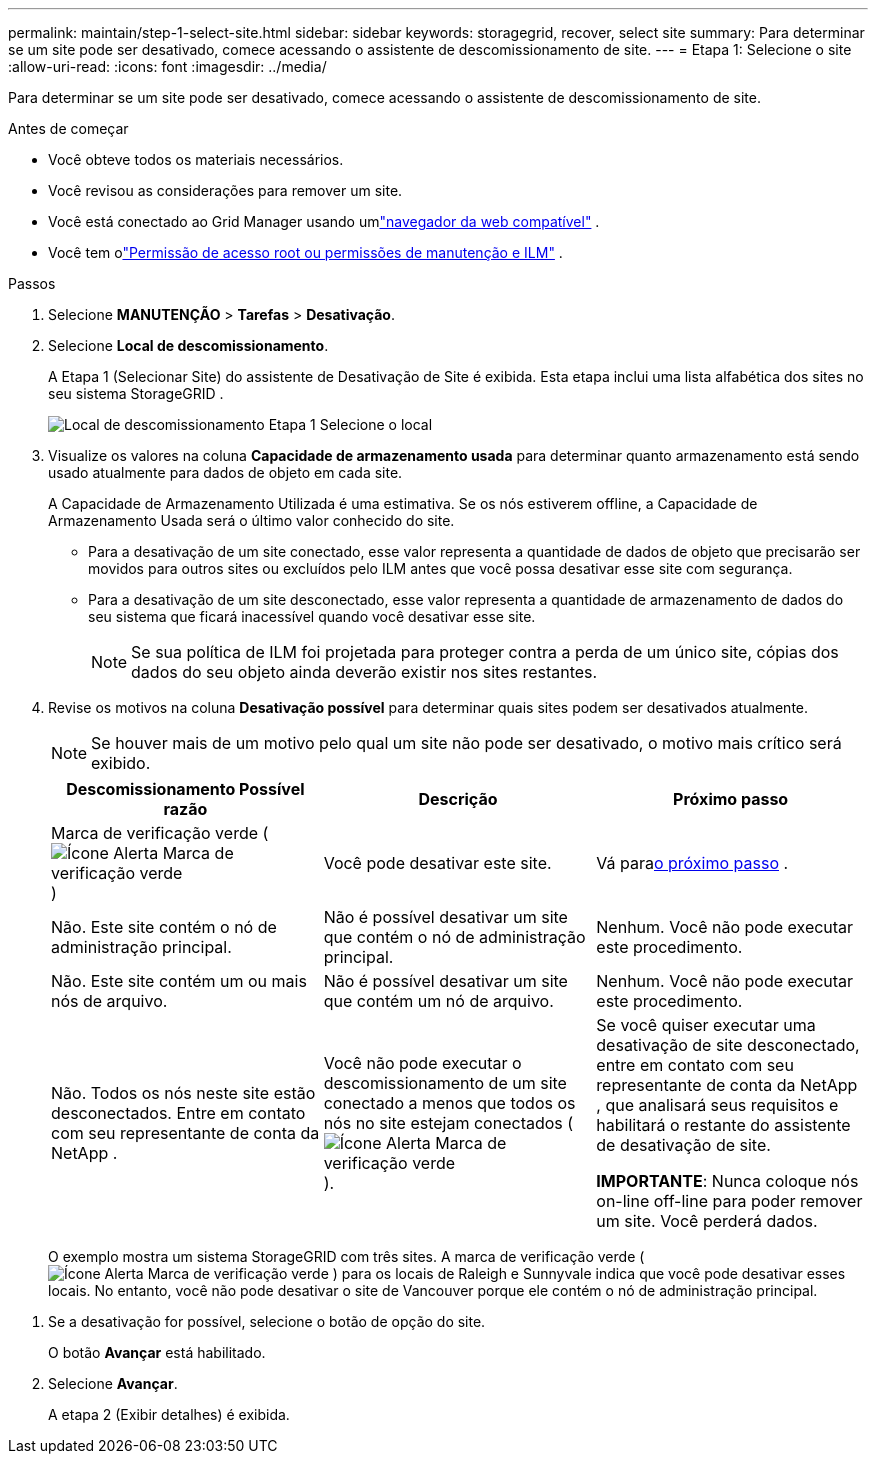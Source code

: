 ---
permalink: maintain/step-1-select-site.html 
sidebar: sidebar 
keywords: storagegrid, recover, select site 
summary: Para determinar se um site pode ser desativado, comece acessando o assistente de descomissionamento de site. 
---
= Etapa 1: Selecione o site
:allow-uri-read: 
:icons: font
:imagesdir: ../media/


[role="lead"]
Para determinar se um site pode ser desativado, comece acessando o assistente de descomissionamento de site.

.Antes de começar
* Você obteve todos os materiais necessários.
* Você revisou as considerações para remover um site.
* Você está conectado ao Grid Manager usando umlink:../admin/web-browser-requirements.html["navegador da web compatível"] .
* Você tem olink:../admin/admin-group-permissions.html["Permissão de acesso root ou permissões de manutenção e ILM"] .


.Passos
. Selecione *MANUTENÇÃO* > *Tarefas* > *Desativação*.
. Selecione *Local de descomissionamento*.
+
A Etapa 1 (Selecionar Site) do assistente de Desativação de Site é exibida.  Esta etapa inclui uma lista alfabética dos sites no seu sistema StorageGRID .

+
image::../media/decommission_site_step_select_site.png[Local de descomissionamento Etapa 1 Selecione o local]

. Visualize os valores na coluna *Capacidade de armazenamento usada* para determinar quanto armazenamento está sendo usado atualmente para dados de objeto em cada site.
+
A Capacidade de Armazenamento Utilizada é uma estimativa.  Se os nós estiverem offline, a Capacidade de Armazenamento Usada será o último valor conhecido do site.

+
** Para a desativação de um site conectado, esse valor representa a quantidade de dados de objeto que precisarão ser movidos para outros sites ou excluídos pelo ILM antes que você possa desativar esse site com segurança.
** Para a desativação de um site desconectado, esse valor representa a quantidade de armazenamento de dados do seu sistema que ficará inacessível quando você desativar esse site.
+

NOTE: Se sua política de ILM foi projetada para proteger contra a perda de um único site, cópias dos dados do seu objeto ainda deverão existir nos sites restantes.



. Revise os motivos na coluna *Desativação possível* para determinar quais sites podem ser desativados atualmente.
+

NOTE: Se houver mais de um motivo pelo qual um site não pode ser desativado, o motivo mais crítico será exibido.

+
[cols="1a,1a,1a"]
|===
| Descomissionamento Possível razão | Descrição | Próximo passo 


 a| 
Marca de verificação verde (image:../media/icon_alert_green_checkmark.png["Ícone Alerta Marca de verificação verde"] )
 a| 
Você pode desativar este site.
 a| 
Vá para<<decommission_possible,o próximo passo>> .



 a| 
Não. Este site contém o nó de administração principal.
 a| 
Não é possível desativar um site que contém o nó de administração principal.
 a| 
Nenhum.  Você não pode executar este procedimento.



 a| 
Não. Este site contém um ou mais nós de arquivo.
 a| 
Não é possível desativar um site que contém um nó de arquivo.
 a| 
Nenhum.  Você não pode executar este procedimento.



 a| 
Não. Todos os nós neste site estão desconectados.  Entre em contato com seu representante de conta da NetApp .
 a| 
Você não pode executar o descomissionamento de um site conectado a menos que todos os nós no site estejam conectados (image:../media/icon_alert_green_checkmark.png["Ícone Alerta Marca de verificação verde"] ).
 a| 
Se você quiser executar uma desativação de site desconectado, entre em contato com seu representante de conta da NetApp , que analisará seus requisitos e habilitará o restante do assistente de desativação de site.

*IMPORTANTE*: Nunca coloque nós on-line off-line para poder remover um site.  Você perderá dados.

|===
+
O exemplo mostra um sistema StorageGRID com três sites.  A marca de verificação verde (image:../media/icon_alert_green_checkmark.png["Ícone Alerta Marca de verificação verde"] ) para os locais de Raleigh e Sunnyvale indica que você pode desativar esses locais.  No entanto, você não pode desativar o site de Vancouver porque ele contém o nó de administração principal.



[[decommission_possible]]
. Se a desativação for possível, selecione o botão de opção do site.
+
O botão *Avançar* está habilitado.

. Selecione *Avançar*.
+
A etapa 2 (Exibir detalhes) é exibida.


